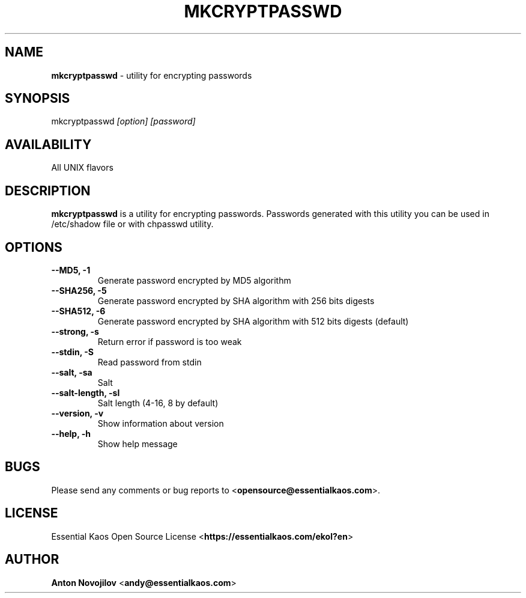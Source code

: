 .\" Manpage for mkcryptpasswd

.TH MKCRYPTPASSWD 8 "2 Jan 2016" "mkcryptpasswd 1.5.0" "MkCryptPasswd Manual"

.SH NAME 

\fBmkcryptpasswd\fP \- utility for encrypting passwords

.SH SYNOPSIS

mkcryptpasswd 
.I [option] 
.I [password]

.SH AVAILABILITY

All UNIX flavors 

.SH DESCRIPTION

\fBmkcryptpasswd\fP is a utility for encrypting passwords. Passwords
generated with this utility you can be used in /etc/shadow file or with 
chpasswd utility.

.SH OPTIONS

.TP
.B --MD5, -1
Generate password encrypted by MD5 algorithm

.TP
.B --SHA256, -5
Generate password encrypted by SHA algorithm with 256 bits digests

.TP
.B --SHA512, -6
Generate password encrypted by SHA algorithm with 512 bits digests (default)

.TP
.B --strong, -s
Return error if password is too weak

.TP
.B --stdin, -S
Read password from stdin

.TP
.B --salt, -sa
Salt

.TP
.B --salt-length, -sl
Salt length (4-16, 8 by default)

.TP
.B --version, -v
Show information about version

.TP
.B --help, -h
Show help message

.SH BUGS
.PD 0
Please send any comments or bug reports to <\fBopensource@essentialkaos.com\fP>.

.SH LICENSE
Essential Kaos Open Source License <\fBhttps://essentialkaos.com/ekol?en\fP>

.SH AUTHOR

\fBAnton Novojilov\fP <\fBandy@essentialkaos.com\fP>